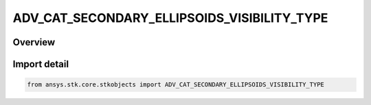 ADV_CAT_SECONDARY_ELLIPSOIDS_VISIBILITY_TYPE
============================================

.. py:class:: ADV_CAT_SECONDARY_ELLIPSOIDS_VISIBILITY_TYPE

   IntEnum


.. py:currentmodule:: ansys.stk.core.stkobjects

Overview
--------

.. tab-set::

    .. tab-item:: Members
        
        .. list-table::
            :header-rows: 0
            :widths: auto

            * - :py:attr:`~SHOW_ALL_SECONDARY_ELLIPSOIDS`
              - Show all Secondary Ellipsoids.

            * - :py:attr:`~SHOW_SECONDARY_ELLIPSOIDS_WITH_CONJUNCTIONS`
              - Show Secondary Ellipsoids with conjunctions.


Import detail
-------------

.. code-block:: python

    from ansys.stk.core.stkobjects import ADV_CAT_SECONDARY_ELLIPSOIDS_VISIBILITY_TYPE


